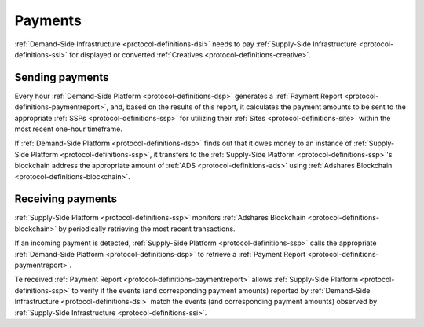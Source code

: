 Payments
========

.. _protocol-payments:

:ref:`Demand-Side Infrastructure <protocol-definitions-dsi>` needs to pay 
:ref:`Supply-Side Infrastructure <protocol-definitions-ssi>` for displayed or converted :ref:`Creatives <protocol-definitions-creative>`.

Sending payments
^^^^^^^^^^^^^^^^

Every hour :ref:`Demand-Side Platform <protocol-definitions-dsp>` generates a :ref:`Payment Report <protocol-definitions-paymentreport>`, 
and, based on the results of this report, it calculates the payment amounts to be sent to the appropriate :ref:`SSPs <protocol-definitions-ssp>` for 
utilizing their :ref:`Sites <protocol-definitions-site>` within the most recent one-hour timeframe. 

.. container:: protocol

  If :ref:`Demand-Side Platform <protocol-definitions-dsp>` finds out that it owes money to an instance of :ref:`Supply-Side Platform <protocol-definitions-ssp>`, it transfers to the :ref:`Supply-Side Platform <protocol-definitions-ssp>`'s 
  blockchain address the appropriate amount of :ref:`ADS <protocol-definitions-ads>` using :ref:`Adshares Blockchain <protocol-definitions-blockchain>`.

Receiving payments
^^^^^^^^^^^^^^^^^^

:ref:`Supply-Side Platform <protocol-definitions-ssp>` monitors :ref:`Adshares Blockchain <protocol-definitions-blockchain>` by periodically retrieving the most recent transactions.

.. container:: protocol
  
  If an incoming payment is detected, :ref:`Supply-Side Platform <protocol-definitions-ssp>` calls the appropriate :ref:`Demand-Side Platform <protocol-definitions-dsp>` to retrieve a :ref:`Payment Report <protocol-definitions-paymentreport>`.

Te received :ref:`Payment Report <protocol-definitions-paymentreport>` allows :ref:`Supply-Side Platform <protocol-definitions-ssp>` to verify if the events (and corresponding payment amounts) 
reported by :ref:`Demand-Side Infrastructure <protocol-definitions-dsi>` match the events (and corresponding payment amounts) observed by :ref:`Supply-Side Infrastructure <protocol-definitions-ssi>`.
